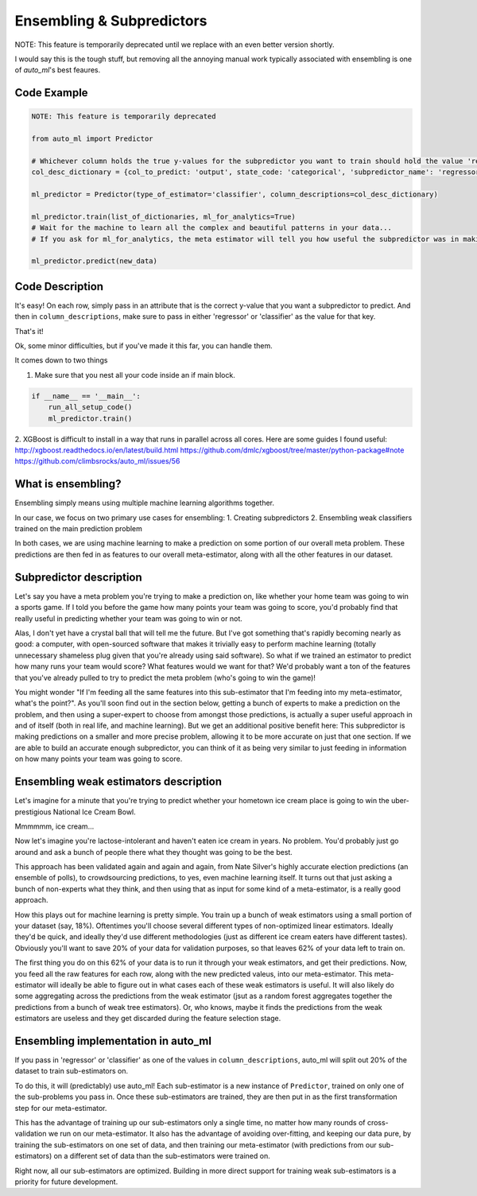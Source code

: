 Ensembling & Subpredictors
===================================

NOTE: This feature is temporarily deprecated until we replace with an even better version shortly.

I would say this is the tough stuff, but removing all the annoying manual work typically associated with ensembling is one of `auto_ml`'s best feaures.

Code Example
-------------------------------------

.. code-block:: python

  NOTE: This feature is temporarily deprecated

  from auto_ml import Predictor

  # Whichever column holds the true y-values for the subpredictor you want to train should hold the value 'regressor' or 'classifier'
  col_desc_dictionary = {col_to_predict: 'output', state_code: 'categorical', 'subpredictor_name': 'regressor'}

  ml_predictor = Predictor(type_of_estimator='classifier', column_descriptions=col_desc_dictionary)

  ml_predictor.train(list_of_dictionaries, ml_for_analytics=True)
  # Wait for the machine to learn all the complex and beautiful patterns in your data...
  # If you ask for ml_for_analytics, the meta estimator will tell you how useful the subpredictor was in making the meta estimations.

  ml_predictor.predict(new_data)


Code Description
-----------------

It's easy! On each row, simply pass in an attribute that is the correct y-value that you want a subpredictor to predict. And then in ``column_descriptions``, make sure to pass in either 'regressor' or 'classifier'  as the value for that key.

That's it!

Ok, some minor difficulties, but if you've made it this far, you can handle them.

It comes down to two things

1. Make sure that you nest all your code inside an if main block.

.. code-block:: python

  if __name__ == '__main__':
      run_all_setup_code()
      ml_predictor.train()

2. XGBoost is difficult to install in a way that runs in parallel across all cores. Here are some guides I found useful:
http://xgboost.readthedocs.io/en/latest/build.html
https://github.com/dmlc/xgboost/tree/master/python-package#note
https://github.com/climbsrocks/auto_ml/issues/56



What is ensembling?
--------------------------------------

Ensembling simply means using multiple machine learning algorithms together.

In our case, we focus on two primary use cases for ensembling:
1. Creating subpredictors
2. Ensembling weak classifiers trained on the main prediction problem

In both cases, we are using machine learning to make a prediction on some portion of our overall meta problem. These predictions are then fed in as features to our overall meta-estimator, along with all the other features in our dataset.


Subpredictor description
-------------------------------------

Let's say you have a meta problem you're trying to make a prediction on, like whether your home team was going to win a sports game. If I told you before the game how many points your team was going to score, you'd probably find that really useful in predicting whether your team was going to win or not.

Alas, I don't yet have a crystal ball that will tell me the future. But I've got something that's rapidly becoming nearly as good: a computer, with open-sourced software that makes it trivially easy to perform machine learning (totally unnecessary shameless plug given that you're already using said software). So what if we trained an estimator to predict how many runs your team would score? What features would we want for that? We'd probably want a ton of the features that you've already pulled to try to predict the meta problem (who's going to win the game)!

You might wonder "If I'm feeding all the same features into this sub-estimator that I'm feeding into my meta-estimator, what's the point?". As you'll soon find out in the section below, getting a bunch of experts to make a prediction on the problem, and then using a super-expert to choose from amongst those predictions, is actually a super useful approach in and of itself (both in real life, and machine learning). But we get an additional positive benefit here: This subpredictor is making predictions on a smaller and more precise problem, allowing it to be more accurate on just that one section. If we are able to build an accurate enough subpredictor, you can think of it as being very similar to just feeding in information on how many points your team was going to score.


Ensembling weak estimators description
-----------------------------------------

Let's imagine for a minute that you're trying to predict whether your hometown ice cream place is going to win the uber-prestigious National Ice Cream Bowl.

Mmmmmm, ice cream...

Now let's imagine you're lactose-intolerant and haven't eaten ice cream in years. No problem. You'd probably just go around and ask a bunch of people there what they thought was going to be the best.

This approach has been validated again and again and again, from Nate Silver's highly accurate election predictions (an ensemble of polls), to crowdsourcing predictions, to yes, even machine learning itself. It turns out that just asking a bunch of non-experts what they think, and then using that as input for some kind of a meta-estimator, is a really good approach.

How this plays out for machine learning is pretty simple. You train up a bunch of weak estimators using a small portion of your dataset (say, 18%). Oftentimes you'll choose several different types of non-optimized linear estimators. Ideally they'd be quick, and ideally they'd use different methodologies (just as different ice cream eaters have different tastes). Obviously you'll want to save 20% of your data for validation purposes, so that leaves 62% of your data left to train on.

The first thing you do on this 62% of your data is to run it through your weak estimators, and get their predictions. Now, you feed all the raw features for each row, along with the new predicted valeus, into our meta-estimator. This meta-estimator will ideally be able to figure out in what cases each of these weak estimators is useful. It will also likely do some aggregating across the predictions from the weak estimator (jsut as a random forest aggregates together the predictions from a bunch of weak tree estimators). Or, who knows, maybe it finds the predictions from the weak estimators are useless and they get discarded during the feature selection stage.


Ensembling implementation in auto_ml
--------------------------------------

If you pass in 'regressor' or 'classifier' as one of the values in ``column_descriptions``, auto_ml will split out 20% of the dataset to train sub-estimators on.

To do this, it will (predictably) use auto_ml! Each sub-estimator is a new instance of ``Predictor``, trained on only one of the sub-problems you pass in. Once these sub-estimators are trained, they are then put in as the first transformation step for our meta-estimator.

This has the advantage of training up our sub-estimators only a single time, no matter how many rounds of cross-validation we run on our meta-estimator. It also has the advantage of avoiding over-fitting, and keeping our data pure, by training the sub-estimators on one set of data, and then training our meta-estimator (with predictions from our sub-estimators) on a different set of data than the sub-estimators were trained on.

Right now, all our sub-estimators are optimized. Building in more direct support for training weak sub-estimators is a priority for future development.


